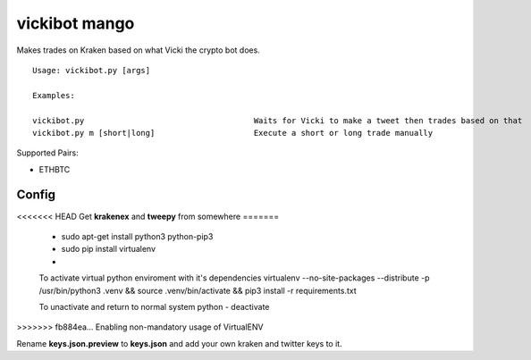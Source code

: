 =============================================
vickibot mango
=============================================

Makes trades on Kraken based on what Vicki the crypto bot does.

::

  Usage: vickibot.py [args]
  
  Examples:
  
  vickibot.py                                    Waits for Vicki to make a tweet then trades based on that
  vickibot.py m [short|long]                     Execute a short or long trade manually


Supported Pairs:

- ETHBTC


Config 
************

<<<<<<< HEAD
Get **krakenex** and **tweepy** from somewhere
=======
 - sudo apt-get install python3 python-pip3
 - sudo pip install virtualenv
 -

 To activate virtual python enviroment with it's dependencies
 virtualenv --no-site-packages --distribute -p /usr/bin/python3 .venv && source .venv/bin/activate && pip3 install -r requirements.txt


 To unactivate and return to normal system python
 - deactivate
>>>>>>> fb884ea... Enabling non-mandatory usage of VirtualENV

Rename **keys.json.preview** to **keys.json** and add your own kraken and twitter keys to it.
